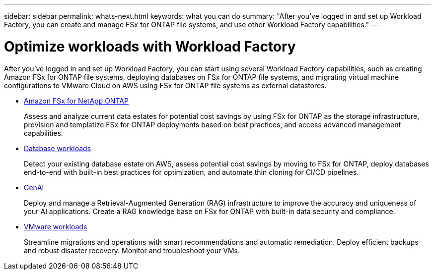 ---
sidebar: sidebar
permalink: whats-next.html
keywords: what you can do
summary: "After you've logged in and set up Workload Factory, you can create and manage FSx for ONTAP file systems, and use other Workload Factory capabilities."
---

= Optimize workloads with Workload Factory
:icons: font
:imagesdir: ./media/

[.lead]
After you've logged in and set up Workload Factory, you can start using several Workload Factory capabilities, such as creating Amazon FSx for ONTAP file systems, deploying databases on FSx for ONTAP file systems, and migrating virtual machine configurations to VMware Cloud on AWS using FSx for ONTAP file systems as external datastores.

* https://docs.netapp.com/us-en/workload-fsx-ontap/index.html[Amazon FSx for NetApp ONTAP^]
+
Assess and analyze current data estates for potential cost savings by using FSx for ONTAP as the storage infrastructure, provision and templatize FSx for ONTAP deployments based on best practices, and access advanced management capabilities.

* https://docs.netapp.com/us-en/workload-databases/index.html[Database workloads^]
+
Detect your existing database estate on AWS, assess potential cost savings by moving to FSx for ONTAP, deploy databases end-to-end with built-in best practices for optimization, and automate thin cloning for CI/CD pipelines.

* https://docs.netapp.com/us-en/workload-genai/index.html[GenAI^]
+
Deploy and manage a Retrieval-Augmented Generation (RAG) infrastructure to improve the accuracy and uniqueness of your AI applications. Create a RAG knowledge base on FSx for ONTAP with built-in data security and compliance.

* https://docs.netapp.com/us-en/workload-vmware/index.html[VMware workloads^]
+
Streamline migrations and operations with smart recommendations and automatic remediation. Deploy efficient backups and robust disaster recovery. Monitor and troubleshoot your VMs.